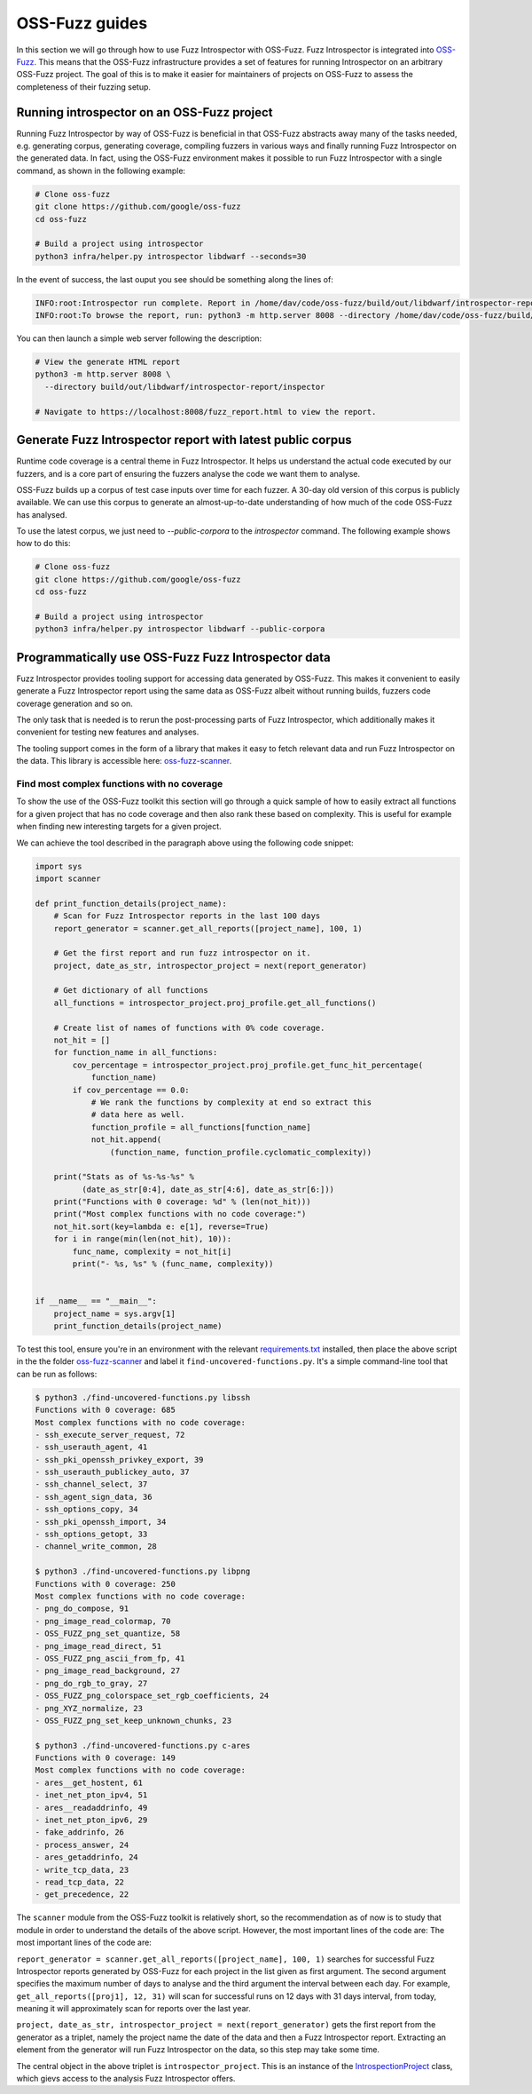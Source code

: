 ..

OSS-Fuzz guides
===============

In this section we will go through how to use Fuzz Introspector with OSS-Fuzz.
Fuzz Introspector is integrated into
`OSS-Fuzz <https://github.com/google/oss-fuzz>`_. This means that the OSS-Fuzz
infrastructure provides a set of features for running Introspector on an
arbitrary OSS-Fuzz project. The goal of this is to make it easier for
maintainers of projects on OSS-Fuzz to assess the completeness of their fuzzing
setup.

Running introspector on an OSS-Fuzz project
-------------------------------------------

Running Fuzz Introspector by way of OSS-Fuzz is beneficial in that OSS-Fuzz
abstracts away many of the tasks needed, e.g. generating corpus, generating
coverage, compiling fuzzers in various ways and finally running Fuzz
Introspector on the generated data. In fact, using the OSS-Fuzz environment
makes it possible to run Fuzz Introspector with a single command, as shown
in the following example:

.. code-block:: bash

   # Clone oss-fuzz
   git clone https://github.com/google/oss-fuzz
   cd oss-fuzz

   # Build a project using introspector
   python3 infra/helper.py introspector libdwarf --seconds=30

In the event of success, the last ouput you see should be something along
the lines of:

.. code-block:: bash

   INFO:root:Introspector run complete. Report in /home/dav/code/oss-fuzz/build/out/libdwarf/introspector-report/inspector
   INFO:root:To browse the report, run: python3 -m http.server 8008 --directory /home/dav/code/oss-fuzz/build/out/libdwarf/introspector-report/inspector and navigate to localhost:8008/fuzz_report.html in your browser


You can then launch a simple web server following the description:

.. code-block:: bash

   # View the generate HTML report
   python3 -m http.server 8008 \
     --directory build/out/libdwarf/introspector-report/inspector

   # Navigate to https://localhost:8008/fuzz_report.html to view the report.


Generate Fuzz Introspector report with latest public corpus
-----------------------------------------------------------

Runtime code coverage is a central theme in Fuzz Introspector. It helps us
understand the actual code executed by our fuzzers, and is a core part of
ensuring the fuzzers analyse the code we want them to analyse.

OSS-Fuzz builds up a corpus of test case inputs over time for each fuzzer.
A 30-day old version of this corpus is publicly available. We can use this
corpus to generate an almost-up-to-date understanding of how much of the code
OSS-Fuzz has analysed.

To use the latest corpus, we just need to `--public-corpora` to the
`introspector` command. The following example shows how to do this:

.. code-block:: bash

   # Clone oss-fuzz
   git clone https://github.com/google/oss-fuzz
   cd oss-fuzz

   # Build a project using introspector
   python3 infra/helper.py introspector libdwarf --public-corpora



Programmatically use OSS-Fuzz Fuzz Introspector data
----------------------------------------------------

Fuzz Introspector provides tooling support for accessing data generated by
OSS-Fuzz. This makes it convenient to easily generate a Fuzz Introspector
report using the same data as OSS-Fuzz albeit without running builds, fuzzers
code coverage generation and so on.

The only task that is needed is to rerun
the post-processing parts of Fuzz Introspector, which additionally makes it
convenient for testing new features and analyses.

The tooling support comes in the form of a library that makes it easy to fetch
relevant data and run Fuzz Introspector on the data. This library is accessible
here:
`oss-fuzz-scanner <https://github.com/ossf/fuzz-introspector/tree/main/tools/oss-fuzz-scanner>`_.


Find most complex functions with no coverage
############################################

To show the use of the OSS-Fuzz toolkit this section will go through a quick
sample of how to easily extract all functions for a given project that has no
code coverage and then also rank these based on complexity. This is useful for
example when finding new interesting targets for a given project.

We can achieve the tool described in the paragraph above using the following
code snippet:


.. code-block:: python

    import sys
    import scanner

    def print_function_details(project_name):
        # Scan for Fuzz Introspector reports in the last 100 days
        report_generator = scanner.get_all_reports([project_name], 100, 1)

        # Get the first report and run fuzz introspector on it.
        project, date_as_str, introspector_project = next(report_generator)

        # Get dictionary of all functions
        all_functions = introspector_project.proj_profile.get_all_functions()

        # Create list of names of functions with 0% code coverage.
        not_hit = []
        for function_name in all_functions:
            cov_percentage = introspector_project.proj_profile.get_func_hit_percentage(
                function_name)
            if cov_percentage == 0.0:
                # We rank the functions by complexity at end so extract this
                # data here as well.
                function_profile = all_functions[function_name]
                not_hit.append(
                    (function_name, function_profile.cyclomatic_complexity))

        print("Stats as of %s-%s-%s" %
              (date_as_str[0:4], date_as_str[4:6], date_as_str[6:]))
        print("Functions with 0 coverage: %d" % (len(not_hit)))
        print("Most complex functions with no code coverage:")
        not_hit.sort(key=lambda e: e[1], reverse=True)
        for i in range(min(len(not_hit), 10)):
            func_name, complexity = not_hit[i]
            print("- %s, %s" % (func_name, complexity))


    if __name__ == "__main__":
        project_name = sys.argv[1]
        print_function_details(project_name)


To test this tool, ensure you're in an environment with the relevant `requirements.txt <https://github.com/ossf/fuzz-introspector/blob/main/requirements.txt>`_
installed, then place the above script in the the folder
`oss-fuzz-scanner <https://github.com/ossf/fuzz-introspector/tree/main/tools/oss-fuzz-scanner>`_
and label it ``find-uncovered-functions.py``. It's a simple command-line
tool that can be run as follows:


.. code-block:: bash

    $ python3 ./find-uncovered-functions.py libssh
    Functions with 0 coverage: 685
    Most complex functions with no code coverage:
    - ssh_execute_server_request, 72
    - ssh_userauth_agent, 41
    - ssh_pki_openssh_privkey_export, 39
    - ssh_userauth_publickey_auto, 37
    - ssh_channel_select, 37
    - ssh_agent_sign_data, 36
    - ssh_options_copy, 34
    - ssh_pki_openssh_import, 34
    - ssh_options_getopt, 33
    - channel_write_common, 28

    $ python3 ./find-uncovered-functions.py libpng
    Functions with 0 coverage: 250
    Most complex functions with no code coverage:
    - png_do_compose, 91
    - png_image_read_colormap, 70
    - OSS_FUZZ_png_set_quantize, 58
    - png_image_read_direct, 51
    - OSS_FUZZ_png_ascii_from_fp, 41
    - png_image_read_background, 27
    - png_do_rgb_to_gray, 27
    - OSS_FUZZ_png_colorspace_set_rgb_coefficients, 24
    - png_XYZ_normalize, 23
    - OSS_FUZZ_png_set_keep_unknown_chunks, 23

    $ python3 ./find-uncovered-functions.py c-ares
    Functions with 0 coverage: 149
    Most complex functions with no code coverage:
    - ares__get_hostent, 61
    - inet_net_pton_ipv4, 51
    - ares__readaddrinfo, 49
    - inet_net_pton_ipv6, 29
    - fake_addrinfo, 26
    - process_answer, 24
    - ares_getaddrinfo, 24
    - write_tcp_data, 23
    - read_tcp_data, 22
    - get_precedence, 22


The ``scanner`` module from the OSS-Fuzz toolkit is relatively short, so
the recommendation as of now is to study that module in order to understand the
details of the above script. However, the most important lines of the code
are:
The most important lines of the code are:

``report_generator = scanner.get_all_reports([project_name], 100, 1)`` searches
for successful Fuzz Introspector reports generated by OSS-Fuzz for each project in the
list given as first argument. The second argument specifies the maximum number
of days to analyse and the third argument the interval between each day. For
example, ``get_all_reports([proj1], 12, 31)`` will scan for successful runs
on 12 days with 31 days interval, from today, meaning it will approximately
scan for reports over the last year.

``project, date_as_str, introspector_project = next(report_generator)`` gets
the first report from the generator as a triplet, namely the project name
the date of the data and then a Fuzz Introspector report. Extracting an element
from the generator will run Fuzz Introspector on the data, so this step may
take some time.

The central object in the above triplet is ``introspector_project``. This is
an instance of the `IntrospectionProject <https://fuzz-introspector.readthedocs.io/en/latest/development/core.html#fuzz_introspector.analysis.IntrospectionProject>`_
class, which gievs access to the analysis Fuzz Introspector offers.
